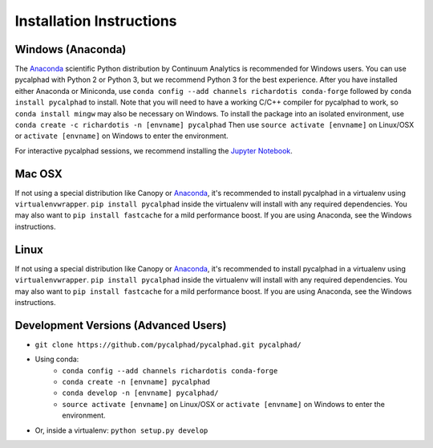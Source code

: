 Installation Instructions
=========================

Windows (Anaconda)
------------------
The Anaconda_ scientific Python distribution by Continuum Analytics is recommended
for Windows users. You can use pycalphad with Python 2 or Python 3, but we recommend
Python 3 for the best experience. After you have installed either Anaconda or Miniconda, use
``conda config --add channels richardotis conda-forge`` followed by
``conda install pycalphad`` to install. Note that you will need to have a working
C/C++ compiler for pycalphad to work, so ``conda install mingw`` may also be necessary on Windows.
To install the package into an isolated environment, use ``conda create -c richardotis -n [envname] pycalphad``
Then use ``source activate [envname]`` on Linux/OSX or ``activate [envname]`` on Windows to enter the environment.

For interactive pycalphad sessions, we recommend installing the `Jupyter Notebook`_.

Mac OSX
-------
If not using a special distribution like Canopy or Anaconda_, it's recommended to install
pycalphad in a virtualenv using ``virtualenvwrapper``.
``pip install pycalphad`` inside the virtualenv will install with any required dependencies.
You may also want to ``pip install fastcache`` for a mild performance boost.
If you are using Anaconda, see the Windows instructions.

Linux
-----
If not using a special distribution like Canopy or Anaconda_, it's recommended to install
pycalphad in a virtualenv using ``virtualenvwrapper``.
``pip install pycalphad`` inside the virtualenv will install with any required dependencies.
You may also want to ``pip install fastcache`` for a mild performance boost.
If you are using Anaconda, see the Windows instructions.

Development Versions (Advanced Users)
-------------------------------------
* ``git clone https://github.com/pycalphad/pycalphad.git pycalphad/``
* Using conda:
    * ``conda config --add channels richardotis conda-forge``
    * ``conda create -n [envname] pycalphad``
    * ``conda develop -n [envname] pycalphad/``
    * ``source activate [envname]`` on Linux/OSX or ``activate [envname]`` on Windows to enter the environment.
* Or, inside a virtualenv: ``python setup.py develop``

.. _Anaconda: http://continuum.io/downloads/
.. _`Jupyter Notebook`: http://jupyter.readthedocs.org/en/latest/install.html
